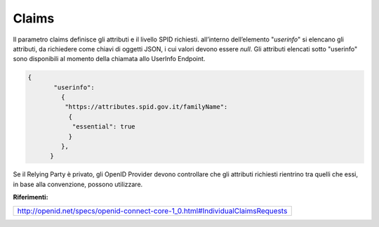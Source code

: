 Claims
======

Il parametro claims definisce gli attributi e il livello SPID richiesti.
all’interno dell’elemento "*userinfo*" si elencano gli attributi, da
richiedere come chiavi di oggetti JSON, i cui valori devono essere
*null*. Gli attributi elencati sotto "userinfo" sono disponibili al
momento della chiamata allo UserInfo Endpoint.

.. code-block:: json

  {
         "userinfo": 
           {
            "https://attributes.spid.gov.it/familyName": 
             {
              "essential": true
             }
           },
        }                                                             

Se il Relying Party è privato, gli OpenID Provider devono controllare
che gli attributi richiesti rientrino tra quelli che essi, in base alla
convenzione, possono utilizzare.

**Riferimenti:**

+-------------------------------------------------------------------------------+
| http://openid.net/specs/openid-connect-core-1_0.html#IndividualClaimsRequests |                                                         
+-------------------------------------------------------------------------------+

